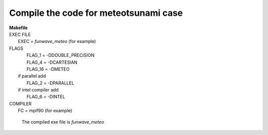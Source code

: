 Compile the code for meteotsunami case
########################################

|  **Makefile**

|  EXEC FILE
|            EXEC          = *funwave_meteo* (for example)

|  FLAGS
|            FLAG_1 = -DDOUBLE_PRECISION
|            FLAG_4 = -DCARTESIAN 
|            FLAG_16 = -DMETEO
|   if parallel add
|            FLAG_2 = -DPARALLEL
|   if intel compiler add
|            FLAG_6 = -DINTEL

|  COMPILER
|            FC       = mpif90 (for example)

  The compiled exe file is *funwave_meteo*